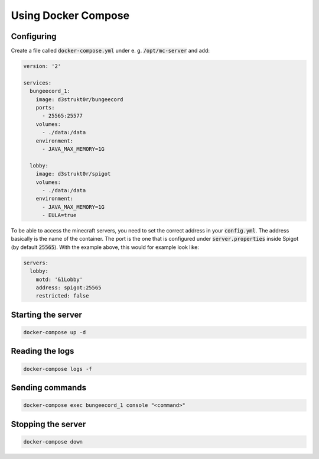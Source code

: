 ==========================
Using Docker Compose
==========================

Configuring
==========================

Create a file called :code:`docker-compose.yml` under e. g. :code:`/opt/mc-server` and add:

.. code-block:: yaml

    version: '2'

    services:
      bungeecord_1:
        image: d3strukt0r/bungeecord
        ports:
          - 25565:25577
        volumes:
          - ./data:/data
        environment:
          - JAVA_MAX_MEMORY=1G

      lobby:
        image: d3strukt0r/spigot
        volumes:
          - ./data:/data
        environment:
          - JAVA_MAX_MEMORY=1G
          - EULA=true

To be able to access the minecraft servers, you need to set the correct address in your
:code:`config.yml`. The address basically is the name of the container. The port is the one that
is configured under :code:`server.properties` inside Spigot (by default :code:`25565`). With the
example above, this would for example look like:

.. code-block:: yaml

    servers:
      lobby:
        motd: '&1Lobby'
        address: spigot:25565
        restricted: false

Starting the server
==========================

.. code-block:: bash

    docker-compose up -d

Reading the logs
==========================

.. code-block:: bash

   docker-compose logs -f

Sending commands
==========================

.. code-block:: bash

    docker-compose exec bungeecord_1 console "<command>"

Stopping the server
==========================

.. code-block:: bash

   docker-compose down
